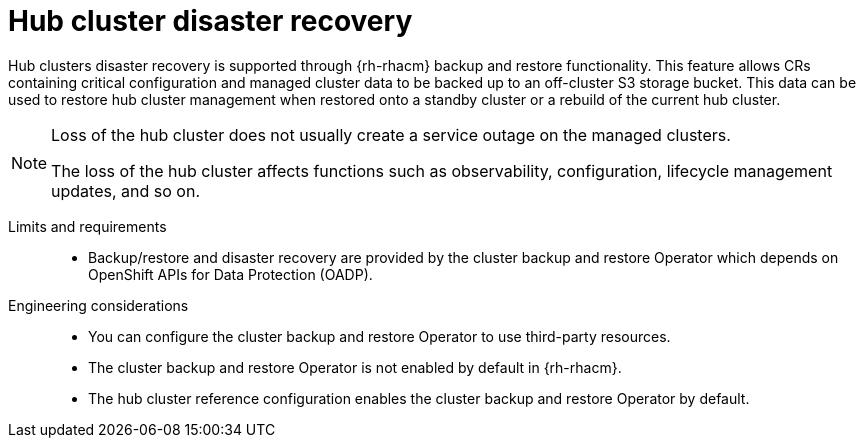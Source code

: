 // Module included in the following assemblies:
//
// * scalability_and_performance/telco-hub-rds.adoc

:_mod-docs-content-type: CONCEPT
[id="telco-hub-hub-disaster-recovery_{context}"]
= Hub cluster disaster recovery

Hub clusters disaster recovery is supported through {rh-rhacm} backup and restore functionality.
This feature allows CRs containing critical configuration and managed cluster data to be backed up to an off-cluster S3 storage bucket.
This data can be used to restore hub cluster management when restored onto a standby cluster or a rebuild of the current hub cluster.

[NOTE]
====
Loss of the hub cluster does not usually create a service outage on the managed clusters.

The loss of the hub cluster affects functions such as observability, configuration, lifecycle management updates, and so on.
====

Limits and requirements::

* Backup/restore and disaster recovery are provided by the cluster backup and restore Operator which depends on OpenShift APIs for Data Protection (OADP).

Engineering considerations::

* You can configure the cluster backup and restore Operator to use third-party resources.
* The cluster backup and restore Operator is not enabled by default in {rh-rhacm}.
* The hub cluster reference configuration enables the cluster backup and restore Operator by default.
